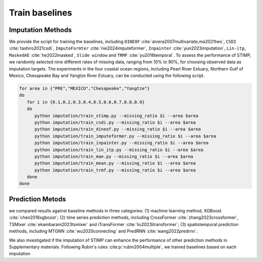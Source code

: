 =====
Train baselines 
=====

Imputation Methods
----------------

We provide the script for training the baselines, including ``DINEOF`` :cite:`alvera2007multivariate,ma2021two`, ``CSDI`` :cite:`tashiro2021csdi`, ``ImputeFormter`` :cite:`nie2024imputeformer`, ``Inpainter`` :cite:`yun2023imputation`,
``Lin-itp``, ``MaskedAE`` :cite:`he2022masked`, ``Slide window`` and ``TRMF`` :cite:`yu2016temporal`. 
To assess the performance of STIMP, we randomly selected nine different rates of missing data, ranging from 10% to 90%, for choosing observed data as imputation targets.
The experiments in the four coastal ocean regions, including Pearl River Estuary, Northern Gulf of Mexico, Chesapeake Bay and Yangtze River Estuary, can be conducted using the following script.

.. code-block:: bash

   for area in {"PRE","MEXICO","Chesapeake","Yangtze"}
   do
      for i in {0.1,0.2,0.3,0.4,0.5,0.6,0.7,0.8,0.9}
      do
         python imputation/train_stimp.py --missing_ratio $i --area $area
         python imputation/train_csdi.py --missing_ratio $i --area $area
         python imputation/train_dineof.py --missing_ratio $i --area $area
         python imputation/train_imputeformer.py --missing_ratio $i --area $area
         python imputation/train_inpainter.py --missing_ratio $i --area $area
         python imputation/train_lin_itp.py --missing_ratio $i --area $area
         python imputation/train_mae.py --missing_ratio $i --area $area
         python imputation/train_mean.py --missing_ratio $i --area $area
         python imputation/train_trmf.py --missing_ratio $i --area $area
      done
   done

Prediction Metods
----------------

we compared results against baseline methods in three categories: (1) machine learning method, XGBoost :cite:`chen2016xgboost`; 
(2) time series prediction methods, including CrossFormer :cite:`zhang2023crossformer`, TSMixer :cite:`ekambaram2023tsmixer` and  iTransFormer :cite:`liu2023itransformer`; 
(3) spatiotemporal prediction methods, including MTGNN :cite:`wu2020connecting` and PredRNN :cite:`wang2022predrnn`.

.. code-block:: bash
   for area in {"PRE","MEXICO","Chesapeake","Yangtze"}
   do
      python prediction/train_without_spatial_imputation.py --method "CrossFormer" --area PRE
      python prediction/train_without_spatial_imputation.py --method "iTransformer" --area PRE
      python prediction/train_without_spatial_imputation.py --method "TSMixer" --area PRE
      python prediction/train_without_imputation.py --method "MTGNN" --area PRE
      python prediction/train_as_image_without_imputation.py --method "PredRNN" --area PRE
      python prediction/train_xgboost_without_imputation.py --area PRE
   done


We also investigated if the imputation of STIMP can enhance the performance of other prediction methods in Supplementary materials. Following Rubin's rules :cite:p:`rubin2004multiple`, we trained baselines based on each imputation

.. code-block:: bash
   for area in {"PRE","MEXICO","Chesapeake","Yangtze"}
   do
      for i in {0..9}  
      do  
         python prediction/train_without_spatial.py --method "CrossFormer" --area PRE --index $i
         python prediction/train_without_spatial.py --method "iTransformer" --area PRE --index $i
         python prediction/train_without_spatial.py --method "TSMixer" --area PRE --index $i
         python prediction/train.py --method "MTGNN" --area PRE --index $i
         python prediction/train_as_image.py --method "PredRNN" --area PRE --index $i
         python prediction/train_xgboost.py --area PRE --index $i
      done
   done

.. bibliography::
   :filter: {"baselines"} & docnames

